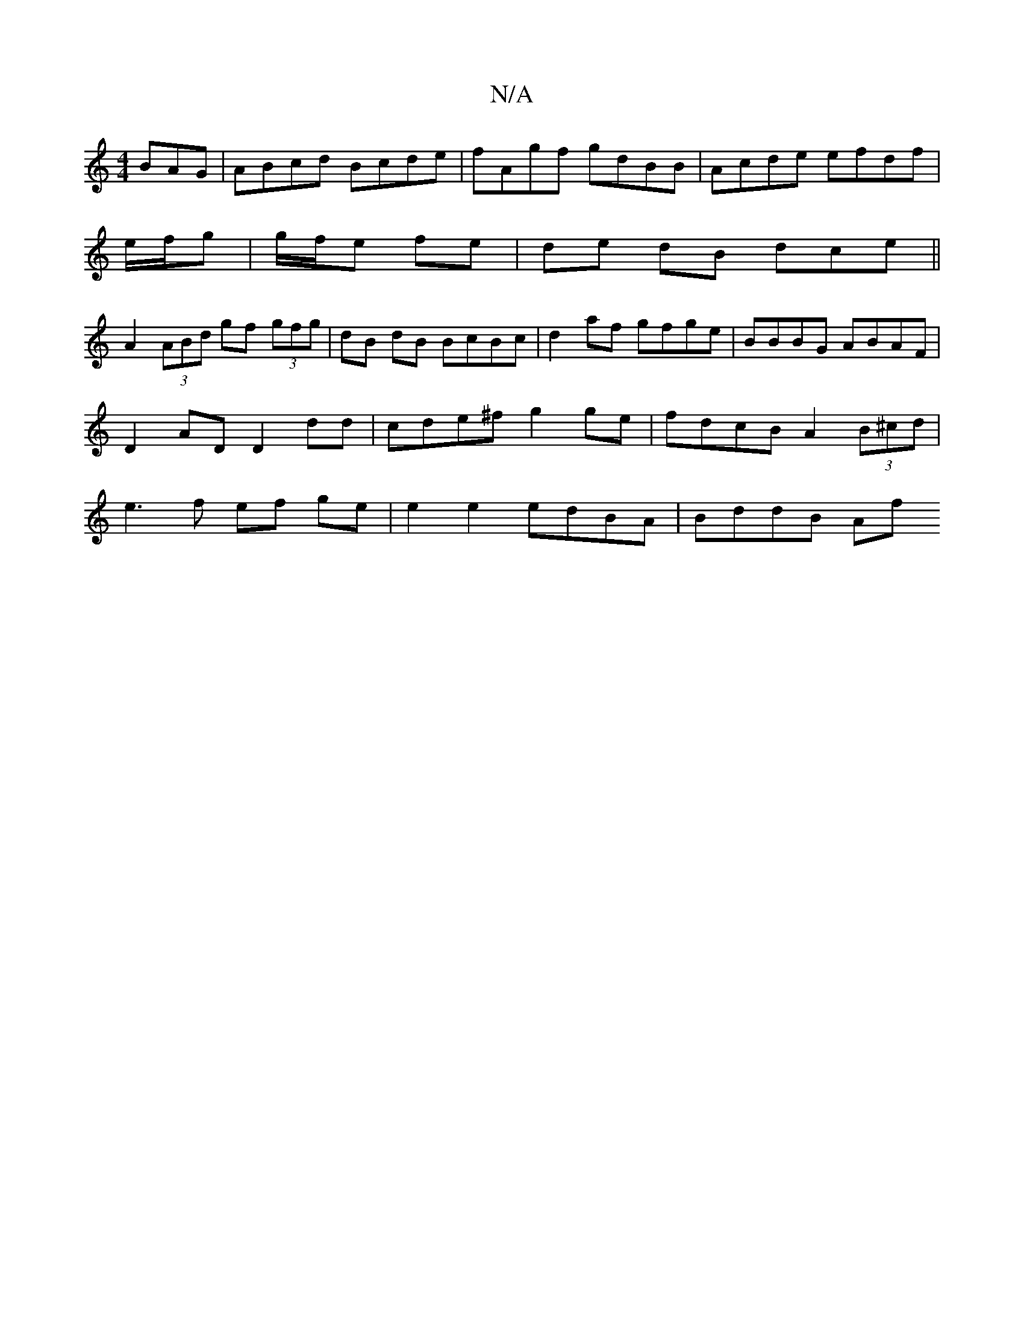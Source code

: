 X:1
T:N/A
M:4/4
R:N/A
K:Cmajor
BAG|ABcd Bcde|fAgf gdBB|Acde efdf|
e/f/g|g/f/e fe | de dB dce ||
A2 (3ABd gf (3gfg | dB dB BcBc | d2 af gfge | BBBG ABAF | D2 AD D2 dd | cde^f g2 ge | fdcB A2 (3B^cd | e3 f ef ge |e2 e2 edBA | BddB Af